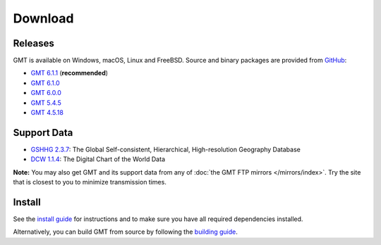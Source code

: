 .. title:: Download

Download
========

Releases
--------

GMT is available on Windows, macOS, Linux and FreeBSD. Source and binary packages are provided
from `GitHub <https://github.com/GenericMappingTools/gmt/releases>`__:

* `GMT 6.1.1 <https://github.com/GenericMappingTools/gmt/releases/tag/6.1.1>`__ (**recommended**)
* `GMT 6.1.0 <https://github.com/GenericMappingTools/gmt/releases/tag/6.1.0>`__
* `GMT 6.0.0 <https://github.com/GenericMappingTools/gmt/releases/tag/6.0.0>`__
* `GMT 5.4.5 <https://github.com/GenericMappingTools/gmt/releases/tag/5.4.5>`__
* `GMT 4.5.18 <https://github.com/GenericMappingTools/gmt/wiki/GMT-4.5.18>`__

Support Data
------------

* `GSHHG 2.3.7 <https://github.com/GenericMappingTools/gshhg-gmt/releases/download/2.3.7/gshhg-gmt-2.3.7.tar.gz>`__: The Global Self-consistent, Hierarchical, High-resolution Geography Database
* `DCW 1.1.4 <https://github.com/GenericMappingTools/dcw-gmt/releases/download/1.1.4/dcw-gmt-1.1.4.tar.gz>`__: The Digital Chart of the World Data

**Note:** You may also get GMT and its support data from any of :doc:`the GMT FTP mirrors </mirrors/index>`.
Try the site that is closest to you to minimize transmission times.

Install
-------

See the `install guide`_ for instructions and to make sure you have all required
dependencies installed.

Alternatively, you can build GMT from source by following the `building guide`_.

.. _install guide: https://github.com/GenericMappingTools/gmt/blob/master/INSTALL.md
.. _building guide: https://github.com/GenericMappingTools/gmt/blob/master/BUILDING.md
